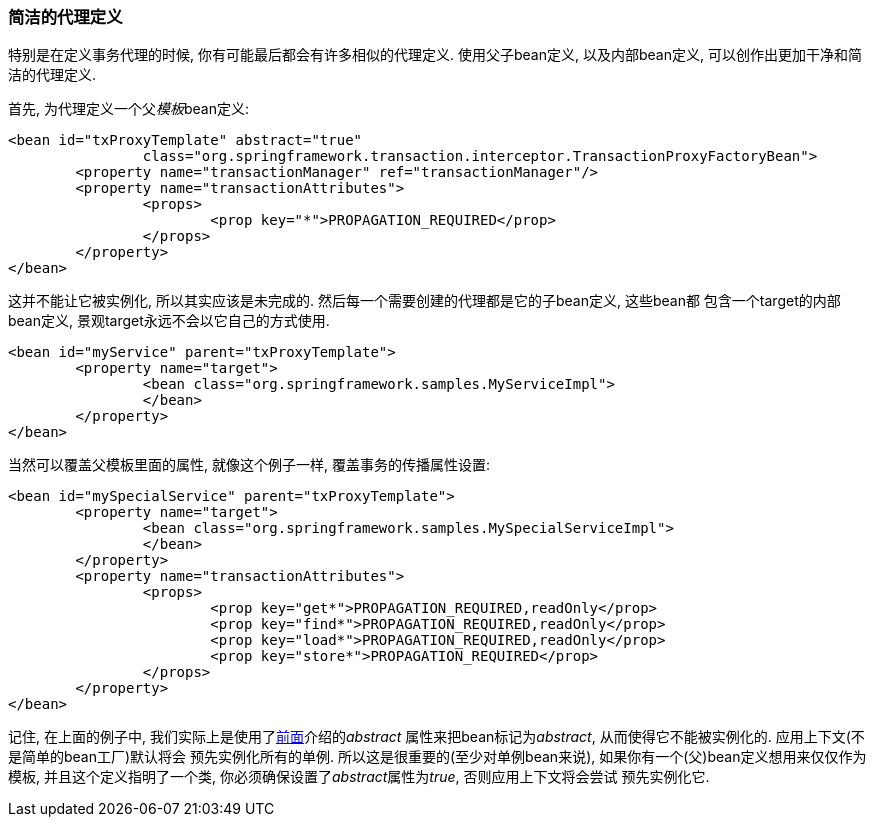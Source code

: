 [[aop-concise-proxy]]
=== 简洁的代理定义
特别是在定义事务代理的时候, 你有可能最后都会有许多相似的代理定义. 使用父子bean定义, 以及内部bean定义,
可以创作出更加干净和简洁的代理定义.

首先, 为代理定义一个父__模板__bean定义:

[source,xml,indent=0]
[subs="verbatim,quotes"]
----
	<bean id="txProxyTemplate" abstract="true"
			class="org.springframework.transaction.interceptor.TransactionProxyFactoryBean">
		<property name="transactionManager" ref="transactionManager"/>
		<property name="transactionAttributes">
			<props>
				<prop key="*">PROPAGATION_REQUIRED</prop>
			</props>
		</property>
	</bean>
----

这并不能让它被实例化, 所以其实应该是未完成的. 然后每一个需要创建的代理都是它的子bean定义, 这些bean都
包含一个target的内部bean定义, 景观target永远不会以它自己的方式使用.

[source,xml,indent=0]
[subs="verbatim,quotes"]
----
	<bean id="myService" parent="txProxyTemplate">
		<property name="target">
			<bean class="org.springframework.samples.MyServiceImpl">
			</bean>
		</property>
	</bean>
----

当然可以覆盖父模板里面的属性, 就像这个例子一样, 覆盖事务的传播属性设置:

[source,xml,indent=0]
[subs="verbatim,quotes"]
----
	<bean id="mySpecialService" parent="txProxyTemplate">
		<property name="target">
			<bean class="org.springframework.samples.MySpecialServiceImpl">
			</bean>
		</property>
		<property name="transactionAttributes">
			<props>
				<prop key="get*">PROPAGATION_REQUIRED,readOnly</prop>
				<prop key="find*">PROPAGATION_REQUIRED,readOnly</prop>
				<prop key="load*">PROPAGATION_REQUIRED,readOnly</prop>
				<prop key="store*">PROPAGATION_REQUIRED</prop>
			</props>
		</property>
	</bean>
----

记住, 在上面的例子中, 我们实际上是使用了<<beans-child-bean-definitions,前面>>介绍的__abstract__
属性来把bean标记为__abstract__, 从而使得它不能被实例化的. 应用上下文(不是简单的bean工厂)默认将会
预先实例化所有的单例. 所以这是很重要的(至少对单例bean来说), 如果你有一个(父)bean定义想用来仅仅作为
模板, 并且这个定义指明了一个类, 你必须确保设置了__abstract__属性为__true__, 否则应用上下文将会尝试
预先实例化它.


